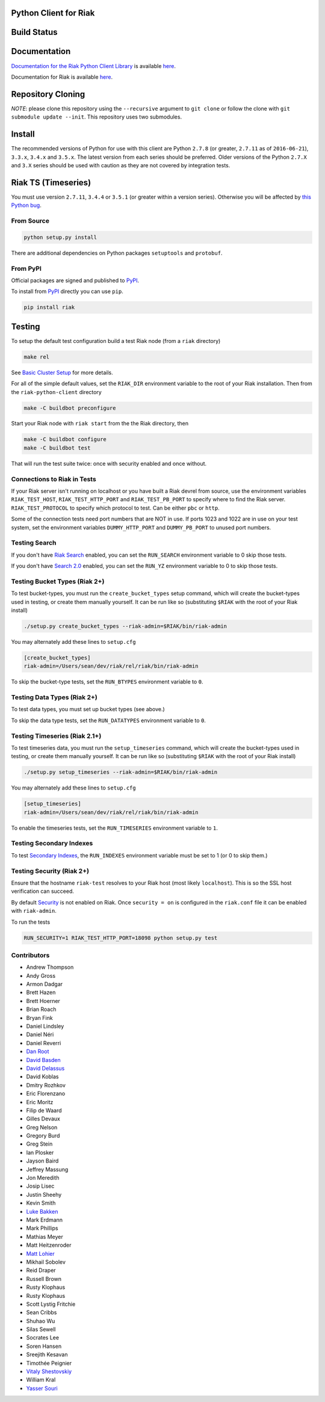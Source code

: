Python Client for Riak
======================

Build Status
============

|Build Status|

Documentation
=============

`Documentation for the Riak Python Client
Library <http://basho.github.io/riak-python-client/index.html>`__ is
available
`here <http://basho.github.io/riak-python-client/index.html>`__.

Documentation for Riak is available
`here <http://docs.basho.com/riak/latest>`__.

Repository Cloning
==================

*NOTE*: please clone this repository using the ``--recursive`` argument
to ``git clone`` or follow the clone with
``git submodule update --init``. This repository uses two submodules.

Install
=======

The recommended versions of Python for use with this client are Python
``2.7.8`` (or greater, ``2.7.11`` as of ``2016-06-21``), ``3.3.x``,
``3.4.x`` and ``3.5.x``. The latest version from each series should be
preferred. Older versions of the Python ``2.7.X`` and ``3.X`` series
should be used with caution as they are not covered by integration
tests.

Riak TS (Timeseries)
====================

You must use version ``2.7.11``, ``3.4.4`` or ``3.5.1`` (or greater
within a version series). Otherwise you will be affected by `this Python
bug <https://bugs.python.org/issue23517>`__.

From Source
-----------

.. code:: sh

    python setup.py install

There are additional dependencies on Python packages ``setuptools`` and
``protobuf``.

From PyPI
---------

Official packages are signed and published to
`PyPI <https://pypi.python.org/pypi/riak>`__.

To install from `PyPI <https://pypi.python.org/pypi/riak>`__ directly
you can use ``pip``.

.. code:: sh

    pip install riak

Testing
=======

To setup the default test configuration build a test Riak node (from a
``riak`` directory)

.. code:: sh

    make rel

See `Basic Cluster
Setup <http://docs.basho.com/riak/latest/ops/building/basic-cluster-setup/>`__
for more details.

For all of the simple default values, set the ``RIAK_DIR`` environment
variable to the root of your Riak installation. Then from the
``riak-python-client`` directory

.. code:: sh

    make -C buildbot preconfigure

Start your Riak node with ``riak start`` from the the Riak directory,
then

.. code:: sh

    make -C buildbot configure
    make -C buildbot test

That will run the test suite twice: once with security enabled and once
without.

Connections to Riak in Tests
----------------------------

If your Riak server isn't running on localhost or you have built a Riak
devrel from source, use the environment variables ``RIAK_TEST_HOST``,
``RIAK_TEST_HTTP_PORT`` and ``RIAK_TEST_PB_PORT`` to specify where to
find the Riak server. ``RIAK_TEST_PROTOCOL`` to specify which protocol
to test. Can be either ``pbc`` or ``http``.

Some of the connection tests need port numbers that are NOT in use. If
ports 1023 and 1022 are in use on your test system, set the environment
variables ``DUMMY_HTTP_PORT`` and ``DUMMY_PB_PORT`` to unused port
numbers.

Testing Search
--------------

If you don't have `Riak
Search <http://docs.basho.com/riak/latest/dev/using/search/>`__ enabled,
you can set the ``RUN_SEARCH`` environment variable to 0 skip those
tests.

If you don't have `Search 2.0 <https://github.com/basho/yokozuna>`__
enabled, you can set the ``RUN_YZ`` environment variable to 0 to skip
those tests.

Testing Bucket Types (Riak 2+)
------------------------------

To test bucket-types, you must run the ``create_bucket_types`` setup
command, which will create the bucket-types used in testing, or create
them manually yourself. It can be run like so (substituting ``$RIAK``
with the root of your Riak install)

.. code:: sh

    ./setup.py create_bucket_types --riak-admin=$RIAK/bin/riak-admin

You may alternately add these lines to ``setup.cfg``

.. code:: ini

    [create_bucket_types]
    riak-admin=/Users/sean/dev/riak/rel/riak/bin/riak-admin

To skip the bucket-type tests, set the ``RUN_BTYPES`` environment
variable to ``0``.

Testing Data Types (Riak 2+)
----------------------------

To test data types, you must set up bucket types (see above.)

To skip the data type tests, set the ``RUN_DATATYPES`` environment
variable to ``0``.

Testing Timeseries (Riak 2.1+)
------------------------------

To test timeseries data, you must run the ``setup_timeseries`` command,
which will create the bucket-types used in testing, or create them
manually yourself. It can be run like so (substituting ``$RIAK`` with
the root of your Riak install)

.. code:: sh

    ./setup.py setup_timeseries --riak-admin=$RIAK/bin/riak-admin

You may alternately add these lines to ``setup.cfg``

.. code:: sh

    [setup_timeseries]
    riak-admin=/Users/sean/dev/riak/rel/riak/bin/riak-admin

To enable the timeseries tests, set the ``RUN_TIMESERIES`` environment
variable to ``1``.

Testing Secondary Indexes
-------------------------

To test `Secondary
Indexes <http://docs.basho.com/riak/latest/dev/using/2i/>`__, the
``RUN_INDEXES`` environment variable must be set to 1 (or 0 to skip
them.)

Testing Security (Riak 2+)
--------------------------

Ensure that the hostname ``riak-test`` resolves to your Riak host (most
likely ``localhost``). This is so the SSL host verification can succeed.

By default
`Security <http://docs.basho.com/riak/latest/ops/running/authz/>`__ is
not enabled on Riak. Once ``security = on`` is configured in the
``riak.conf`` file it can be enabled with ``riak-admin``.

To run the tests

.. code:: sh

    RUN_SECURITY=1 RIAK_TEST_HTTP_PORT=18098 python setup.py test

Contributors
------------

-  Andrew Thompson
-  Andy Gross
-  Armon Dadgar
-  Brett Hazen
-  Brett Hoerner
-  Brian Roach
-  Bryan Fink
-  Daniel Lindsley
-  Daniel Néri
-  Daniel Reverri
-  `Dan Root <https://github.com/daroot>`__
-  `David Basden <https://github.com/dbasden>`__
-  `David Delassus <https://github.com/linkdd>`__
-  David Koblas
-  Dmitry Rozhkov
-  Eric Florenzano
-  Eric Moritz
-  Filip de Waard
-  Gilles Devaux
-  Greg Nelson
-  Gregory Burd
-  Greg Stein
-  Ian Plosker
-  Jayson Baird
-  Jeffrey Massung
-  Jon Meredith
-  Josip Lisec
-  Justin Sheehy
-  Kevin Smith
-  `Luke Bakken <https://github.com/lukebakken>`__
-  Mark Erdmann
-  Mark Phillips
-  Mathias Meyer
-  Matt Heitzenroder
-  `Matt Lohier <https://github.com/aquam8>`__
-  Mikhail Sobolev
-  Reid Draper
-  Russell Brown
-  Rusty Klophaus
-  Rusty Klophaus
-  Scott Lystig Fritchie
-  Sean Cribbs
-  Shuhao Wu
-  Silas Sewell
-  Socrates Lee
-  Soren Hansen
-  Sreejith Kesavan
-  Timothée Peignier
-  `Vitaly Shestovskiy <https://github.com/lamp0chka>`__
-  William Kral
-  `Yasser Souri <https://github.com/yassersouri>`__

.. |Build Status| image:: https://travis-ci.org/basho/riak-python-client.svg?branch=master
   :target: https://travis-ci.org/basho/riak-python-client
